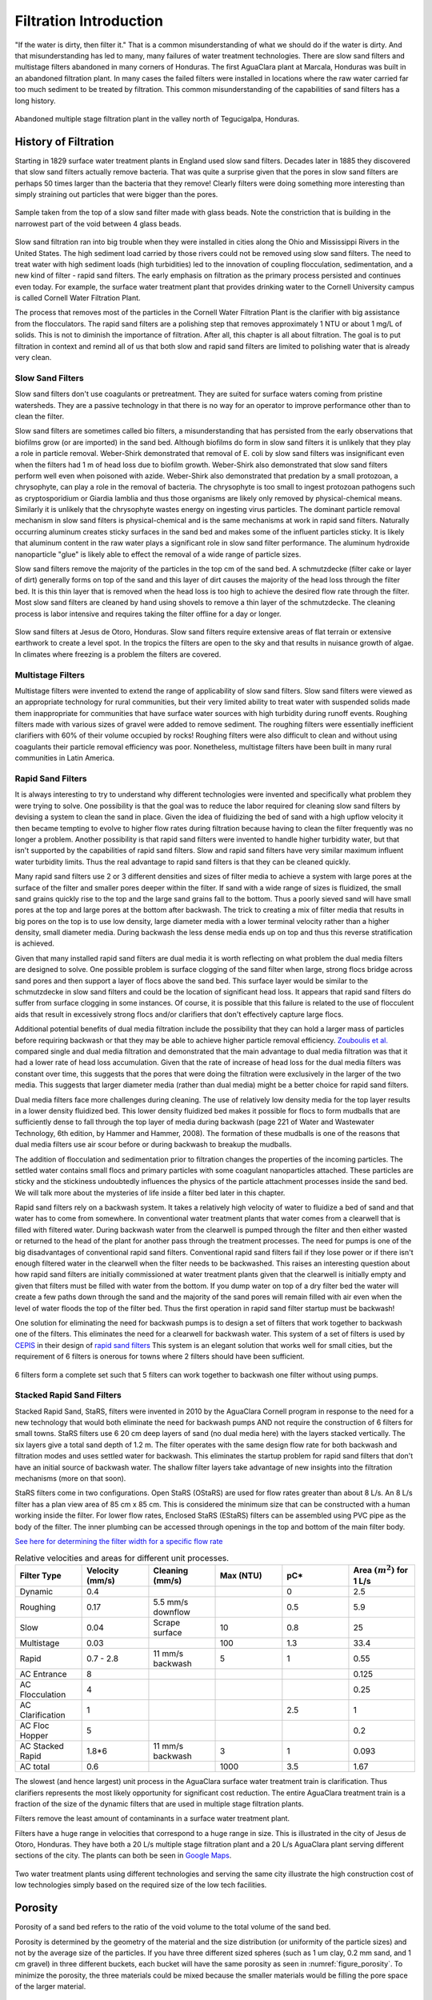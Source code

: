 .. raw:: html

    <embed>
       <link rel="canonical" href="https://aguaclara.github.io/Textbook" />
       <script src="https://hypothes.is/embed.js" async></script>
    </embed>

.. _title_Filtration_Introduction:

************************
Filtration  Introduction
************************

"If the water is dirty, then filter it." That is a common misunderstanding of what we should do if the water is dirty. And that misunderstanding has led to many, many failures of water treatment technologies. There are slow sand filters and multistage filters abandoned in many corners of Honduras. The first AguaClara plant at Marcala, Honduras was built in an abandoned filtration plant. In many cases the failed filters were installed in locations where the raw water carried far too much sediment to be treated by filtration. This common misunderstanding of the capabilities of sand filters has a long history.

.. _figure_Abandoned_Filtration_Plant:

.. figure:: ../Images/Abandoned_Filtration_Plant.jpg
    :width: 300px
    :align: center
    :alt: photomicrograph

    Abandoned multiple stage filtration plant in the valley north of Tegucigalpa, Honduras.



History of Filtration
======================

Starting in 1829 surface water treatment plants in England used slow sand filters. Decades later in 1885 they discovered that slow sand filters actually remove bacteria. That was quite a surprise given that the pores in slow sand filters are perhaps 50 times larger than the bacteria that they remove! Clearly filters were doing something more interesting than simply straining out particles that were bigger than the pores.

.. _figure_glass_beads_and_flow_constriction:

.. figure:: ../Images/glass_beads_and_flow_constriction.jpg
    :width: 300px
    :align: center
    :alt: photomicrograph

    Sample taken from the top of a slow sand filter made with glass beads. Note the constriction that is building in the narrowest part of the void between 4 glass beads.

Slow sand filtration ran into big trouble when they were installed in cities along the Ohio and Mississippi Rivers in the United States. The high sediment load carried by those rivers could not be removed using slow sand filters. The need to treat water with high sediment loads (high turbidities) led to the innovation of coupling flocculation, sedimentation, and a new kind of filter - rapid sand filters. The early emphasis on filtration as the primary process persisted and continues even today. For example, the surface water treatment plant that provides drinking water to the Cornell University campus is called Cornell Water Filtration Plant.

The process that removes most of the particles in the Cornell Water Filtration Plant is the clarifier with big assistance from the flocculators. The rapid sand filters are a polishing step that removes approximately 1 NTU or about 1 mg/L of solids. This is not to diminish the importance of filtration. After all, this chapter is all about filtration. The goal is to put filtration in context and remind all of us that both slow and rapid sand filters are limited to polishing water that is already very clean.

Slow Sand Filters
-----------------

Slow sand filters don't use coagulants or pretreatment. They are suited for surface waters coming from pristine watersheds. They are a passive technology in that there is no way for an operator to improve performance other than to clean the filter.

Slow sand filters are sometimes called bio filters, a misunderstanding that has persisted from the early observations that biofilms grow (or are imported) in the sand bed. Although biofilms do form in slow sand filters it is unlikely that they play a role in particle removal. Weber-Shirk demonstrated that removal of E. coli by slow sand filters was insignificant even when the filters had 1 m of head loss due to biofilm growth. Weber-Shirk also demonstrated that slow sand filters perform well even when poisoned with azide. Weber-Shirk also demonstrated that predation by a small protozoan, a chrysophyte, can play a role in the removal of bacteria. The chrysophyte is too small to ingest protozoan pathogens such as cryptosporidium or Giardia lamblia and thus those organisms are likely only removed by physical-chemical means. Similarly it is unlikely that the chrysophyte wastes energy on ingesting virus particles. The dominant particle removal mechanism in slow sand filters is physical-chemical and is the same mechanisms at work in rapid sand filters. Naturally occurring aluminum creates sticky surfaces in the sand bed and makes some of the influent particles sticky. It is likely that aluminum content in the raw water plays a significant role in slow sand filter performance. The aluminum hydroxide nanoparticle "glue" is likely able to effect the removal of a wide range of particle sizes.

Slow sand filters remove the majority of the particles in the top cm of the sand bed. A schmutzdecke (filter cake or layer of dirt) generally forms on top of the sand and this layer of dirt causes the majority of the head loss through the filter bed. It is this thin layer that is removed when the head loss is too high to achieve the desired flow rate through the filter. Most slow sand filters are cleaned by hand using shovels to remove a thin layer of the schmutzdecke. The cleaning process is labor intensive and requires taking the filter offline for a day or longer.

.. _figure_SSF_at_Jesus_de_Otoro:

.. figure:: ../Images/SSF_at_Jesus_de_Otoro.jpg
    :width: 400px
    :align: center
    :alt: filter set

    Slow sand filters at Jesus de Otoro, Honduras. Slow sand filters require extensive areas of flat terrain or extensive earthwork to create a level spot. In the tropics the filters are open to the sky and that results in nuisance growth of algae. In climates where freezing is a problem the filters are covered.

Multistage Filters
------------------

Multistage filters were invented to extend the range of applicability of slow sand filters. Slow sand filters were viewed as an appropriate technology for rural communities, but their very limited ability to treat water with suspended solids made them inappropriate for communities that have surface water sources with high turbidity during runoff events. Roughing filters made with various sizes of gravel were added to remove sediment. The roughing filters were essentially inefficient clarifiers with 60% of their volume occupied by rocks! Roughing filters were also difficult to clean and without using coagulants their particle removal efficiency was poor. Nonetheless, multistage filters have been built in many rural communities in Latin America.

Rapid Sand Filters
------------------

It is always interesting to try to understand why different technologies were invented and specifically what problem they were trying to solve. One possibility is that the goal was to reduce the labor required for cleaning slow sand filters by devising a system to clean the sand in place. Given the idea of fluidizing the bed of sand with a high upflow velocity it then became tempting to evolve to higher flow rates during filtration because having to clean the filter frequently was no longer a problem. Another possibility is that rapid sand filters were invented to handle higher turbidity water, but that isn't supported by the capabilities of rapid sand filters. Slow and rapid sand filters have very similar maximum influent water turbidity limits. Thus the real advantage to rapid sand filters is that they can be cleaned quickly.

Many rapid sand filters use 2 or 3 different densities and sizes of filter media to achieve a system with large pores at the surface of the filter and smaller pores deeper within the filter. If sand with a wide range of sizes is fluidized, the small sand grains quickly rise to the top and the large sand grains fall to the bottom. Thus a poorly sieved sand will have small pores at the top and large pores at the bottom after backwash. The trick to creating a mix of filter media that results in big pores on the top is to use low density, large diameter media with a lower terminal velocity rather than a higher density, small diameter media. During backwash the less dense media ends up on top and thus this reverse stratification is achieved.

Given that many installed rapid sand filters are dual media it is worth reflecting on what problem the dual media filters are designed to solve. One possible problem is surface clogging of the sand filter when large, strong flocs bridge across sand pores and then support a layer of flocs above the sand bed. This surface layer would be similar to the schmutzdecke in slow sand filters and could be the location of significant head loss. It appears that rapid sand filters do suffer from surface clogging in some instances. Of course, it is possible that this failure is related to the use of flocculent aids that result in excessively strong flocs and/or clarifiers that don't effectively capture large flocs.

Additional potential benefits of dual media filtration include the possibility that they can hold a larger mass of particles before requiring backwash or that they may be able to achieve higher particle removal efficiency. `Zouboulis et al. <https://doi.org/10.1016/j.desal.2006.02.102>`_ compared single and dual media filtration and demonstrated that the main advantage to dual media filtration was that it had a lower rate of head loss accumulation. Given that the rate of increase of head loss for the dual media filters was constant over time, this suggests that the pores that were doing the filtration were exclusively in the larger of the two media. This suggests that larger diameter media (rather than dual media) might be a better choice for rapid sand filters.

Dual media filters face more challenges during cleaning. The use of relatively low density media for the top layer results in a lower density fluidized bed. This lower density fluidized bed makes it possible for flocs to form mudballs that are sufficiently dense to fall through the top layer of media during backwash (page 221 of Water and Wastewater Technology, 6th edition, by Hammer and Hammer, 2008). The formation of these mudballs is one of the reasons that dual media filters use air scour before or during backwash to breakup the mudballs.

The addition of flocculation and sedimentation prior to filtration changes the properties of the incoming particles. The settled water contains small flocs and primary particles with some coagulant nanoparticles attached. These particles are sticky and the stickiness undoubtedly influences the physics of the particle attachment processes inside the sand bed. We will talk more about the mysteries of life inside a filter bed later in this chapter.

Rapid sand filters rely on a backwash system.  It takes a relatively high velocity of water to fluidize a bed of sand and that water has to come from somewhere. In conventional water treatment plants that water comes from a clearwell that is filled with filtered water. During backwash water from the clearwell is pumped through the filter and then either wasted or returned to the head of the plant for another pass through the treatment processes. The need for pumps is one of the big disadvantages of conventional rapid sand filters. Conventional rapid sand filters fail if they lose power or if there isn't enough filtered water in the clearwell when the filter needs to be backwashed. This raises an interesting question about how rapid sand filters are initially commissioned at water treatment plants given that the clearwell is initially empty and given that filters must be filled with water from the bottom. If you dump water on top of a dry filter bed the water will create a few paths down through the sand and the majority of the sand pores will remain filled with air even when the level of water floods the top of the filter bed. Thus the first operation in rapid sand filter startup must be backwash!

One solution for eliminating the need for backwash pumps is to design a set of filters that work together to backwash one of the filters. This eliminates the need for a clearwell for backwash water. This system of a set of filters is used by `CEPIS <http://cepis.org.pe/sobre-el-cepis/>`_ in their design of `rapid sand filters <../_static/references/CEPIS/CEPIS5_Batería_de_filtros.pdf>`_ This system is an elegant solution that works well for small cities, but the requirement of 6 filters is onerous for towns where 2 filters should have been sufficient.

.. _figure_CEPIS_filter_set:

.. figure:: ../Images/CEPIS_filter_set.jpg
    :width: 300px
    :align: center
    :alt: filter set

    6 filters form a complete set such that 5 filters can work together to backwash one filter without using pumps.


Stacked Rapid Sand Filters
--------------------------

Stacked Rapid Sand, StaRS, filters were invented in 2010 by the AguaClara Cornell program in response to the need for a new technology that would both eliminate the need for backwash pumps AND not require the construction of 6 filters for small towns. StaRS filters use 6 20 cm deep layers of sand (no dual media here) with the layers stacked vertically. The six layers give a total sand depth of 1.2 m. The filter operates with the same design flow rate for both backwash and filtration modes and uses settled water for backwash. This eliminates the startup problem for rapid sand filters that don't have an initial source of backwash water. The shallow filter layers take advantage of new insights into the filtration mechanisms (more on that soon).

StaRS filters come in two configurations. Open StaRS (OStaRS) are used for flow rates greater than about 8 L/s. An 8 L/s filter has a plan view area of 85 cm x 85 cm. This is considered the minimum size that can be constructed with a human working inside the filter. For lower flow rates, Enclosed StaRS (EStaRS) filters can be assembled using PVC pipe as the body of the filter. The inner plumbing can be accessed through openings in the top and bottom of the main filter body.

`See here for determining the filter width for a specific flow rate <https://colab.research.google.com/drive/15IrqdHgnk3NZVTiIuhQc6YdwFgquIHD1#scrollTo=xAc_E3A85-ai&line=1&uniqifier=1>`_

.. _table_Net_Velocities:

.. csv-table:: Relative velocities and areas for different unit processes.
   :header: Filter Type, Velocity (mm/s), Cleaning (mm/s), Max (NTU), pC*, Area :math:`(m^2)` for 1 L/s
   :widths: 20, 20, 20, 20, 20, 20
   :align: left

   Dynamic, 0.4, , , 0, 2.5
   Roughing, 0.17, 5.5 mm/s downflow, , 0.5, 5.9
   Slow, 0.04, Scrape surface, 10, 0.8, 25
   Multistage,0.03, , 100, 1.3, 33.4
   Rapid, 0.7 - 2.8, 11 mm/s backwash, 5, 1, 0.55
   AC Entrance, 8, , , , 0.125
   AC Flocculation, 4, , , , 0.25
   AC Clarification, 1, , , 2.5, 1
   AC Floc Hopper, 5, , , ,0.2
   AC Stacked Rapid, 1.8*6,11 mm/s backwash,3,1,0.093
   AC total, 0.6, , 1000, 3.5, 1.67

The slowest (and hence largest) unit process in the AguaClara surface water treatment train is clarification. Thus clarifiers represents the most likely opportunity for significant cost reduction. The entire AguaClara treatment train is a fraction of the size of the dynamic filters that are used in multiple stage filtration plants.

Filters remove the least amount of contaminants in a surface water treatment plant.

Filters have a huge range in velocities that correspond to a huge range in size. This is illustrated in the city of Jesus de Otoro, Honduras. They have both a 20 L/s multiple stage filtration plant and a 20 L/s AguaClara plant serving different sections of the city. The plants can both be seen in `Google Maps <https://www.google.com/maps/d/u/0/viewer?mid=1Rjl2cfjMn0Pk7E11KVq9A1mlj2Q&ll=14.491993514824715%2C-87.97505904373156&z=16>`_.

.. _figure_Size_of_Jesus_de_Otoro_Plants:

.. figure:: ../Images/Size_of_Jesus_de_Otoro_Plants.png
    :width: 400px
    :align: center
    :alt: filter set

    Two water treatment plants using different technologies and serving the same city illustrate the high construction cost of low technologies simply based on the required size of the low tech facilities.



.. _heading_porosity:

Porosity
========

Porosity of a sand bed refers to the ratio of the void volume to the total volume of the sand bed.

.. math::
  :label: porosity

   \phi_{FiSand} = \frac{\rlap{-} V_{voids}}{\rlap{-} V_{total}}


Porosity is determined by the geometry of the material and the size distribution (or uniformity of the particle sizes) and not by the average size of the particles. If you have three different sized spheres (such as  1 um clay, 0.2 mm sand, and 1 cm gravel) in three different buckets, each bucket will have the same porosity as seen in :numref:`figure_porosity`. To minimize the porosity, the three materials could be mixed because the smaller materials would be filling the pore space of the larger material.

.. _figure_porosity:

.. figure:: ../Images/figure_porosity.png
    :align: center
    :alt: This figure illustrates how different sized materials have the same total bulk porosity

    Within each box, the spheres are different sizes. However the total porosity is the same. To minimize the pore space, the smaller particles could be used to fill the spore space between the larger particles, though in a filter this is not necessarily ideal.

One way that the relative size of particles is characterized is by describing the size of the smallest 10% of grains, and the smallest 60% of grains. That is:

:math:`D_{10}` = the sieve size that passes 10% by mass of sand through

:math:`D_{60}` = the sieve size that passes 60% by mass of sand through

:math:`D_{10}` is used for particle removal models, and :math:`D_{60}` is used for hydraulic modeling.

The ratio of the two is the uniformity coefficient:

.. math::
  :label: uniformity_coefficient

    UC = \frac{D_{60}}{D_{10}}

The uniformity coefficient describes the uniformity of the sand. A :math:`UC = 1` indicates that every grain of sand is the same size, which is the ideal case. A large :math:`UC` is indicative of a wide range of grain sizes which will result in stratification of the sand bed after backwash with fine sand on top. This will result in more rapid development of head loss during filtration. The fine sand on top will also expand more during backwash and could result in loss of sand during backwash.


During backwash, the sand is fluidized and the sand bed expands. This expansion causes a change in porosity of the sand bed (as the volume of water occupied by the sand is increased). The porosity and height of the sand bed are directly related through the following equation:

.. math::
  :label: backwash_porosity

   \phi_{FiSandBw} = \frac{\phi_{FiSand} H_{FiSand} A_{Fi} + \left( H_{FiSandBw} - H_{FiSand} \right) A_{Fi}}{H_{FiSandBw} A_{Fi}}

| Such that:
| :math:`\phi_{FiSandBw}` = sand porosity during backwash
| :math:`\phi_{FiSand}` = settled sand porosity
| :math:`H_{FiSand}` = height of sand in the filter
| :math:`H_{FiSandBw}` = height of sand during backwash
| :math:`A_{Fi}` = filter area

From this it becomes possible to directly relate porosity (as above) to the filter expansion ratio, which is simply the ratio of the heights of the expanded sand bed and the settled sand bed:

.. math::
  :label: filter_expansion_ratio

  H_{FiSandBw} = \Pi_{Fi}^{Bw} H_{FiSand}

| Such that:
| :math:`\Pi_{Fi}^{Bw}` = the expansion ratio value
| :math:`H_{FiSand}` = height of sand in the filter
| :math:`H_{FiSandBw}` = height of sand during backwash



.. _CLean_Sand_Head_loss:

Clean Bed Head Loss
====================

The Carman Kozeny Equation, an adaptation of the Hagen-Poiseuille Equation :eq:`` describes the head loss through a clean bed during filtration. The Ergun Equation :eq:`eq_Ergun` can also be used to estimate head loss in porous media.

.. math::
  :label: eq_Carman_Kozeny

   \frac{h_l}{H_{FiSand}} = 36 k \frac{\left( 1 - \phi_{FiSand} \right)^2}{\phi_{FiSand}^3} \frac{\nu \bar v_a}{g D_{60}^2}

| where
| :math:`h_l` = head loss in sand bed
| :math:`H_{FiSand}` = the sand bed depth/length of flow paths
| :math:`\phi_{FiSand}` = porosity of sand
| :math:`\nu` = kinematic viscosity
| :math:`\bar v_a` = the approach velocity (the velocity the water would have if the filter didn't have any sand!)
| :math:`D_{60}` = the size of the sand
| :math:`g` = gravity
| :math:`k` = Kozeny constant (5 for most filtration cases)

This equation is valid for Reynolds numbers less than 6. Where:
:math:`{\rm Re}  = \frac{D_{60} \bar v_a}{\nu}`



.. _backwash_head_loss_force_balance:

Backwash Head Loss
==================

To determine the head loss during backwash a force balance can be performed between the water and the sand per unit of filter area (see :numref:`figure_force_balance`).

.. _figure_force_balance:

.. figure:: ../Images/figure_force_balance.png
    :align: center
    :width: 50%
    :alt: This figure is a simplified schematic of the filter force balance

    The pressure required to hold up the fluidized sand must equal the pressure in the manometer.


The pressure from the water in the manometer:

.. math::

  P_{Manometer} = \rho_{Water} g \left( H_{W_1} + H_{W_2} + \phi_{FiSand} H_{FiSand} \right) + \rho_{Sand} g \left( 1 - \phi_{FiSand} \right) H_{FiSand}

| Such that:
| :math:`P_{Manometer} =` total height from the bottom of the filter to the inlet box
| :math:`\rho_{Water} =` density of water
| :math:`H_{W_1} =` the distnace from the top of the settled sand bed to the water surface in the filter
| :math:`H_{W_2} =` the height of the water below the sand bed but within the filter
| :math:`\phi_{FiSand} =` porosity of sand
| :math:`H_{FiSand} =` height of the filter bed
| :math:`\rho_{Sand} =` density of sand

The pressure from the sand and water in the filter:

.. math::
  P_{Manometer} = \rho_{Water} g \left( H_{W_1} + H_{W_2} + H_{FiSand} + h_{l_{FiBw}} \right)


| Such that:
| :math:`h_{l_{FiBw}} =` the difference in height of the inlet and water surface height during backwash; the backwash head loss


Setting them equal for a force balance:

.. math::

  \rho_{Water} g \left( H_{W_1} + H_{W_2} + \phi_{FiSand} H_{FiSand} \right) + \rho_{Sand} g \left( 1 - \phi_{FiSand} \right) H_{FiSand} = \rho_{Water} g \left( H_{W_1} + H_{W_2} + H_{FiSand} + h_{l_{FiBw}} \right)

Which simplifies to:

.. math::
  :label: headloss_bw_sand


  h_{l_{FiBw}} = H_{FiSand} \left( 1 - \phi_{FiSand} \right)  \left( \frac{\rho_{Sand}}{\rho_{Water}} - 1 \right)

This result gives a ratio of the head loss during backwash to the height difference during forward operation. With :math:`\phi_{FiSand} = 0.4` and :math:`\rho_{Sand} = 2650 kg/m^3` the value of this ratio is:

.. math::
  :label: eq_Min_Fluidization_Velocity

  \left( 1- \Phi_{FiSand} \right) \left( \frac{\rho_{FiSand}}{\rho_{Water}} - 1 \right) = 0.99


Minimum Fluidization Velocity
=============================

The minimum fluidization velocity for a sand bed can be obtained by setting the head loss through the sand (Equation :eq:`eq_Carman_Kozeny`) equal to the head required to suspend the sand bed (Equation :eq:`eq_Min_Fluidization_Velocity`).

Using these two equations the minimum velocity for sand fluidization can be found.

.. math::
  :label: minimum_fluidization_velocity_sand

  \bar v_{MinFluidization} = \frac{\phi_{FiSand}^3 g D_{60}^2}{36 k \nu \left( 1 - \phi_{FiSand} \right)} \left( \frac{\rho_{Sand}}{\rho_{Water}} - 1 \right)

From this equation it can easily be seen that if the diameter of the sand at the top is half the diameter of the sand at the bottom, it will fluidize at one quarter the velocity. This result indicates that fluidization occurring at the top of the filter does **not** imply that the sand at the bottom of the filter is fluidized.

Filter Box Depth
================

The full design for the filter dimensions can be found in the `Onshape Filter OStaRS <https://cad.onshape.com/documents/df017cf84042956843b898b5/w/5ea2e02b2dec2f39a7907b9c/e/14720b8e836529543a668762>`_. The full design requires detailed calculations that include trunk, siphon, and branch dimensions, pipe head loss during backwash, sand expansion, as well as the head loss through the sand during both backwash and filtration.

.. _figure_filter_water_levels_bw:

.. figure:: ../Images/filter_water_levels_bw.png
    :align: center
    :width: 500px
    :alt: water levels during backwash

    The water levels in the filter during backwash show the required depth for the filter box.


A simplified estimate of the filter box depth can be obtained that neglects the smaller details to illustrate the major contributors to the filter depth. The depth of sand in the filter, :math:`H_{FiSand}` is approximately

.. math::
  :label: sand_depth

  H_{FiSand} = N_{layer} H_{layer}

where :math:`N_{layer}` is the number of filters in the stacked filter and :math:`H_{layer}` is the height of one filter layer and the center to center distance of the filter trunks. The height of the sand when it is fluidized during backwash is given by

.. math::
  :label: bw_sand_depth

  H_{sand_{bw}} = \Pi_{Fi}^{Bw} H_{FiSand}

where :math:`\Pi_{Fi}^{Bw}` is the depth of the fluidized bed during backwash normalized by the sand bed depth.

The head loss through silica sand (with density of :math:`2650 \frac{kg}{m^3}`) during backwash is approximated as (see Equation :eq:`headloss_bw_sand`)

.. math::
  :label: approximate_bw_HL

  h_{l_{FiBw}} = H_{FiSand}

The approximate height of the water in the filter box at the end of a filter run is thus

.. math::
  :label:

  HW_{Fi_{max}} = h_{l_{FiBw}} + H_{sand_{bw}} + h_{l_{FiSand_{max}}}

Substituting Equations :eq:`approximate_bw_HL`, :eq:`bw_sand_depth`, and :eq:`sand_depth` we obtain an estimate of the depth of an open stacked rapid sand filter.

.. math::
  :label: approximate_filter_depth

  HW_{Fi_{max}} = N_{layer} H_{layer}(1+\Pi_{Fi}^{Bw}) + h_{l_{FiSand_{max}}}

This estimate of the depth of water in the filter box does not include all of the factors and is an underestimate of the actual value used in design.
